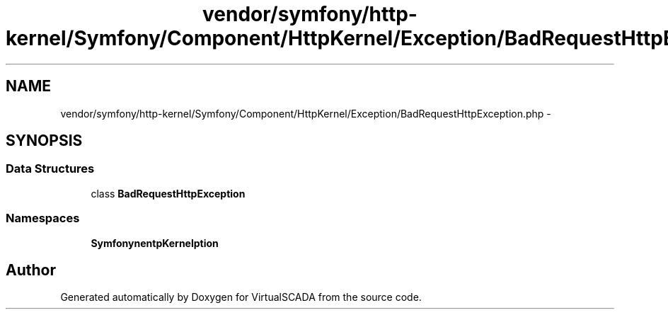 .TH "vendor/symfony/http-kernel/Symfony/Component/HttpKernel/Exception/BadRequestHttpException.php" 3 "Tue Apr 14 2015" "Version 1.0" "VirtualSCADA" \" -*- nroff -*-
.ad l
.nh
.SH NAME
vendor/symfony/http-kernel/Symfony/Component/HttpKernel/Exception/BadRequestHttpException.php \- 
.SH SYNOPSIS
.br
.PP
.SS "Data Structures"

.in +1c
.ti -1c
.RI "class \fBBadRequestHttpException\fP"
.br
.in -1c
.SS "Namespaces"

.in +1c
.ti -1c
.RI " \fBSymfony\\Component\\HttpKernel\\Exception\fP"
.br
.in -1c
.SH "Author"
.PP 
Generated automatically by Doxygen for VirtualSCADA from the source code\&.

